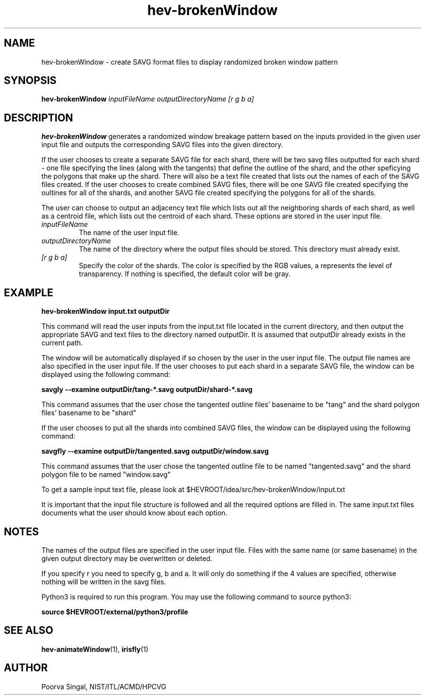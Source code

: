 .TH hev-brokenWindow 1 "25 October 2011"
.SH NAME
hev-brokenWindow \- create SAVG format files to display randomized broken
window pattern


.SH SYNOPSIS
.B hev-brokenWindow 
.I inputFileName 
.I outputDirectoryName
.I [r g b a]

.SH DESCRIPTION
.PP
.B
hev-brokenWindow 
generates a randomized window breakage pattern based on the inputs provided in
the given user input file and outputs the corresponding SAVG files into the
given directory.  

If the user chooses to create a separate SAVG file for each 
shard, there will be two savg files outputted for each shard - one file 
specifying the lines (along with the tangents) that define the outline of the 
shard, and the other 
speficying the polygons that make up the shard.  There will also be a text file
created that lists out the names of each of the SAVG files created.  If the 
user chooses to create combined SAVG files, there will be one SAVG file created
specifying the oultines for all of the shards, and another SAVG file created
specifying the polygons for all of the shards.

The user can choose to output an adjacency text file which
lists out all the neighboring shards of each shard, as well as a centroid
file, which lists out the centroid of each shard.  These options are stored
in the user input file.

.br

.TP
.I inputFileName
The name of the user input file.  
.TP
.I outputDirectoryName
The name of the directory where the output files should be stored.  This
directory must already exist.  
.TP
.I [r g b a]
Specify the color of the shards. The color is specified by the RGB values, a represents the level of transparency. If nothing is specified, the default color will be gray.
.PP
.SH EXAMPLE
.B 
hev-brokenWindow input.txt outputDir

This command will read the user inputs from the input.txt file located in the
current directory, and then output the appropriate SAVG and text files
to the directory named outputDir.  It is assumed that outputDir already
exists in the current path.

The window will be automatically displayed if so chosen by the user in the user
input file.  The output file names are also specified in the user input file.
If the user chooses to put each shard in a separate SAVG file, the window can
be displayed using the following command:

.B
savgly --examine outputDir/tang-*.savg outputDir/shard-*.savg

This command assumes that the user chose the tangented outline files' basename
to be "tang" and the shard polygon files' basename to be "shard"

If the user chooses to put all the shards into combined SAVG files, the window
can be displayed using the following command:

.B
savgfly --examine outputDir/tangented.savg outputDir/window.savg

This command assumes that the user chose the tangented outline file to be 
named "tangented.savg" and the shard polygon file to be named "window.savg"

To get a sample input text file, please look at $HEVROOT/idea/src/hev-brokenWindow/input.txt

It is important that the input file structure is followed and all the required
options are filled in. The same input.txt files documents what the user should
know about each option.


.SH NOTES
The names of the output files are specified in the user input file.  Files 
with the same name (or same basename) in the given output directory may be 
overwritten or deleted.   

If you specify r you need to specify g, b and a. It will only do something if the 4 values are specified, otherwise nothing will be written in the savg files.

Python3 is required to run this program.  You may use the following command
to source python3:

.B
source $HEVROOT/external/python3/profile

.SH SEE ALSO
.BR hev-animateWindow (1), 
.BR irisfly (1)

.SH AUTHOR
.PP
Poorva Singal, NIST/ITL/ACMD/HPCVG
